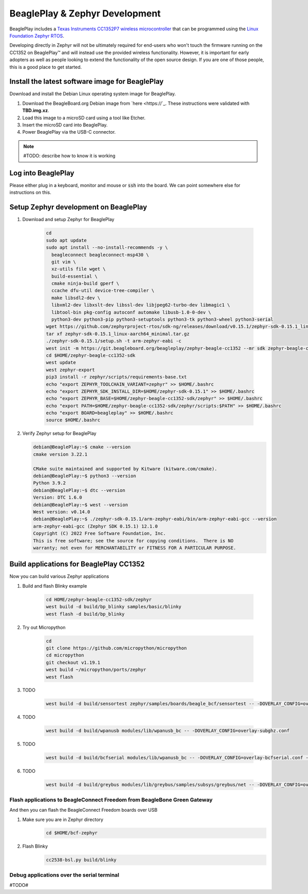 .. _beagleplay-zephyr-development:

BeaglePlay & Zephyr Development
###############################

BeaglePlay includes a `Texas Instruments CC1352P7 wireless microcontroller <https://www.ti.com/product/CC1352P7>`_
that can be programmed using the `Linux Foundation Zephyr RTOS <https://www.zephyrproject.org/>`_.

Developing directly in Zephyr will not be ultimately required for end-users 
who won't touch the firmware running on the CC1352 on BeaglePlay™ and will instead
use the provided wireless functionality. However, it is important for early 
adopters as well as people looking to extend the functionality of the open 
source design. If you are one of those people, this is a good place to get 
started.

Install the latest software image for BeaglePlay
*************************************************

Download and install the Debian Linux operating system image for BeaglePlay.

#. Download the BeagleBoard.org Debian image from 
   `here <https://`_. These instructions were validated with **TBD.img.xz**.

#. Load this image to a microSD card using a tool like Etcher.

#. Insert the microSD card into BeaglePlay.

#. Power BeaglePlay via the USB-C connector.

.. note::

   #TODO: describe how to know it is working

Log into BeaglePlay
*********************************

Please either plug in a keyboard, monitor and mouse or :code:`ssh` into the board. We can point
somewhere else for instructions on this.

Setup Zephyr development on BeaglePlay
*********************************************

#. Download and setup Zephyr for BeaglePlay

    .. code-block:: bash
        
        cd
        sudo apt update
        sudo apt install --no-install-recommends -y \
          beagleconnect beagleconnect-msp430 \
          git vim \
          xz-utils file wget \
          build-essential \
          cmake ninja-build gperf \
          ccache dfu-util device-tree-compiler \
          make libsdl2-dev \
          libxml2-dev libxslt-dev libssl-dev libjpeg62-turbo-dev libmagic1 \
          libtool-bin pkg-config autoconf automake libusb-1.0-0-dev \
          python3-dev python3-pip python3-setuptools python3-tk python3-wheel python3-serial
        wget https://github.com/zephyrproject-rtos/sdk-ng/releases/download/v0.15.1/zephyr-sdk-0.15.1_linux-aarch64_minimal.tar.gz
        tar xf zephyr-sdk-0.15.1_linux-aarch64_minimal.tar.gz
        ./zephyr-sdk-0.15.1/setup.sh -t arm-zephyr-eabi -c
        west init -m https://git.beagleboard.org/beagleplay/zephyr-beagle-cc1352 --mr sdk zephyr-beagle-cc1352-sdk
        cd $HOME/zephyr-beagle-cc1352-sdk
        west update
        west zephyr-export
        pip3 install -r zephyr/scripts/requirements-base.txt
        echo "export ZEPHYR_TOOLCHAIN_VARIANT=zephyr" >> $HOME/.bashrc
        echo "export ZEPHYR_SDK_INSTALL_DIR=$HOME/zephyr-sdk-0.15.1" >> $HOME/.bashrc
        echo "export ZEPHYR_BASE=$HOME/zephyr-beagle-cc1352-sdk/zephyr" >> $HOME/.bashrc
        echo "export PATH=$HOME/zephyr-beagle-cc1352-sdk/zephyr/scripts:$PATH" >> $HOME/.bashrc
        echo "export BOARD=beagleplay" >> $HOME/.bashrc
        source $HOME/.bashrc

#. Verify Zephyr setup for BeaglePlay

   .. code-block:: shell-session

      debian@BeaglePlay:~$ cmake --version
      cmake version 3.22.1

      CMake suite maintained and supported by Kitware (kitware.com/cmake).
      debian@BeaglePlay:~$ python3 --version
      Python 3.9.2
      debian@BeaglePlay:~$ dtc --version
      Version: DTC 1.6.0
      debian@BeaglePlay:~$ west --version
      West version: v0.14.0
      debian@BeaglePlay:~$ ./zephyr-sdk-0.15.1/arm-zephyr-eabi/bin/arm-zephyr-eabi-gcc --version
      arm-zephyr-eabi-gcc (Zephyr SDK 0.15.1) 12.1.0
      Copyright (C) 2022 Free Software Foundation, Inc.
      This is free software; see the source for copying conditions.  There is NO
      warranty; not even for MERCHANTABILITY or FITNESS FOR A PARTICULAR PURPOSE.



    
Build applications for BeaglePlay CC1352
*********************************************

Now you can build various Zephyr applications

#. Build and flash Blinky example

    .. code-block:: bash

        cd HOME/zephyr-beagle-cc1352-sdk/zephyr
        west build -d build/bp_blinky samples/basic/blinky
        west flash -d build/bp_blinky

#. Try out Micropython

    .. code-block:: bash

        cd
        git clone https://github.com/micropython/micropython
        cd micropython
        git checkout v1.19.1
        west build ~/micropython/ports/zephyr
        west flash

#. TODO

    .. code-block:: bash

        west build -d build/sensortest zephyr/samples/boards/beagle_bcf/sensortest -- -DOVERLAY_CONFIG=overlay-subghz.conf

#. TODO

    .. code-block:: bash

        west build -d build/wpanusb modules/lib/wpanusb_bc -- -DOVERLAY_CONFIG=overlay-subghz.conf

#. TODO

    .. code-block:: bash

        west build -d build/bcfserial modules/lib/wpanusb_bc -- -DOVERLAY_CONFIG=overlay-bcfserial.conf -DDTC_OVERLAY_FILE=bcfserial.overlay

#. TODO

    .. code-block:: bash

        west build -d build/greybus modules/lib/greybus/samples/subsys/greybus/net -- -DOVERLAY_CONFIG=overlay-802154-subg.conf


Flash applications to BeagleConnect Freedom from BeagleBone Green Gateway
=========================================================================

And then you can flash the BeagleConnect Freedom boards over USB

#. Make sure you are in Zephyr directory
    .. code-block:: bash

        cd $HOME/bcf-zephyr

#. Flash Blinky
    .. code-block:: bash

        cc2538-bsl.py build/blinky

Debug applications over the serial terminal
===========================================

#TODO#

